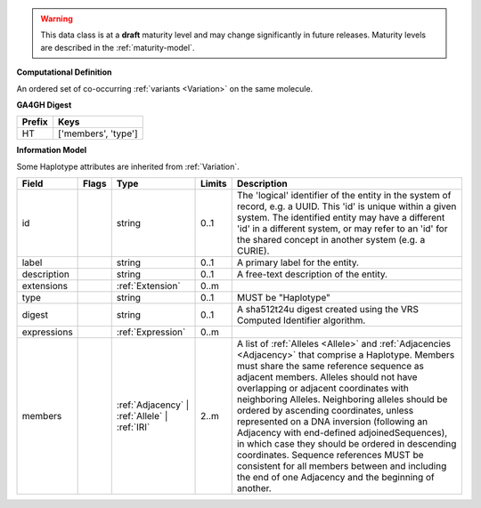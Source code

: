 .. warning:: This data class is at a **draft** maturity level and may change
    significantly in future releases. Maturity levels are described in
    the :ref:`maturity-model`.


**Computational Definition**

An ordered set of co-occurring :ref:`variants <Variation>` on the same molecule.

**GA4GH Digest**

.. list-table::
    :class: clean-wrap
    :header-rows: 1
    :align: left
    :widths: auto

    *  - Prefix
       - Keys

    *  - HT
       - ['members', 'type']


**Information Model**

Some Haplotype attributes are inherited from :ref:`Variation`.

.. list-table::
   :class: clean-wrap
   :header-rows: 1
   :align: left
   :widths: auto

   *  - Field
      - Flags
      - Type
      - Limits
      - Description
   *  - id
      -
      - string
      - 0..1
      - The 'logical' identifier of the entity in the system of record, e.g. a UUID. This 'id' is  unique within a given system. The identified entity may have a different 'id' in a different  system, or may refer to an 'id' for the shared concept in another system (e.g. a CURIE).
   *  - label
      -
      - string
      - 0..1
      - A primary label for the entity.
   *  - description
      -
      - string
      - 0..1
      - A free-text description of the entity.
   *  - extensions
      -
                        .. raw:: html

                            <span style="background-color: #B2DFEE; color: black; padding: 2px 6px; border: 1px solid black; border-radius: 3px; font-weight: bold; display: block; margin-bottom: 5px;">OL</span>
      - :ref:`Extension`
      - 0..m
      -
   *  - type
      -
      - string
      - 0..1
      - MUST be "Haplotype"
   *  - digest
      -
      - string
      - 0..1
      - A sha512t24u digest created using the VRS Computed Identifier algorithm.
   *  - expressions
      -
                        .. raw:: html

                            <span style="background-color: #B2DFEE; color: black; padding: 2px 6px; border: 1px solid black; border-radius: 3px; font-weight: bold; display: block; margin-bottom: 5px;">UL</span>
      - :ref:`Expression`
      - 0..m
      -
   *  - members
      -
                        .. raw:: html

                            <span style="background-color: #B2DFEE; color: black; padding: 2px 6px; border: 1px solid black; border-radius: 3px; font-weight: bold; display: block; margin-bottom: 5px;">OL</span>
      - :ref:`Adjacency` | :ref:`Allele` | :ref:`IRI`
      - 2..m
      - A list of :ref:`Alleles <Allele>` and :ref:`Adjacencies <Adjacency>` that comprise a Haplotype.  Members must share the same reference sequence as adjacent members. Alleles should not have overlapping or adjacent coordinates with neighboring Alleles. Neighboring alleles should be ordered  by ascending coordinates, unless represented on a DNA inversion (following an Adjacency with  end-defined adjoinedSequences), in which case they should be ordered in descending coordinates.  Sequence references MUST be consistent for all members between and including the end of one  Adjacency and the beginning of another.
